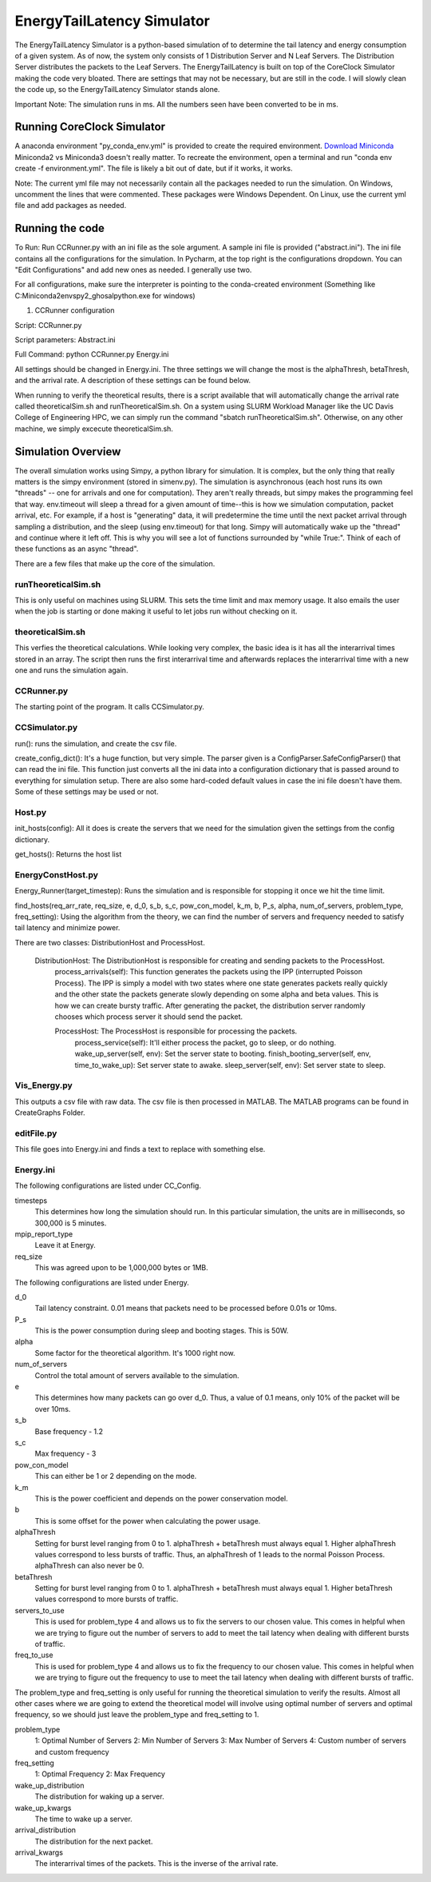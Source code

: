 EnergyTailLatency Simulator
===================

The EnergyTailLatency Simulator is a python-based simulation of to determine the tail latency and energy consumption of a given system. As of now, the system only consists of 1 Distribution Server and N Leaf Servers. The Distribution Server distributes the packets to the Leaf Servers. The EnergyTailLatency is built on top of the CoreClock Simulator making the code very bloated. There are settings that may not be necessary, but are still in the code. I will slowly clean the code up, so the EnergyTailLatency Simulator stands alone. 

Important Note: The simulation runs in ms. All the numbers seen have been converted to be in ms.

Running CoreClock Simulator
---------------------------

A anaconda environment "py_conda_env.yml" is provided to create the required environment. `Download Miniconda <http://conda.pydata.org/miniconda.html>`_ Miniconda2 vs Miniconda3 doesn't really matter. To recreate the environment, open a terminal and run "conda env create -f environment.yml". The file is likely a bit out of date, but if it works, it works.

Note: The current yml file may not necessarily contain all the packages needed to run the simulation. On Windows, uncomment the lines that were commented. These packages were Windows Dependent. On Linux, use the current yml file and add packages as needed. 

Running the code
----------------
To Run: Run CCRunner.py with an ini file as the sole argument. A sample ini file is provided ("abstract.ini"). The ini file contains all the configurations for the simulation. In Pycharm, at the top right is the configurations dropdown. You can "Edit Configurations" and add new ones as needed. I generally use two.

For all configurations, make sure the interpreter is pointing to the conda-created environment (Something like C:\Miniconda2\envs\py2_ghosal\python.exe for windows)

1) CCRunner configuration

Script: CCRunner.py

Script parameters: Abstract.ini

Full Command: python CCRunner.py Energy.ini 

All settings should be changed in Energy.ini. The three settings we will change the most is the alphaThresh, betaThresh, and the arrival rate. A description of these settings can be found below. 

When running to verify the theoretical results, there is a script available that will automatically change the arrival rate called theoreticalSim.sh and runTheoreticalSim.sh. On a system using SLURM Workload Manager like the UC Davis College of Engineering HPC, we can simply run the command "sbatch runTheoreticalSim.sh". Otherwise, on any other machine, we simply excecute theoreticalSim.sh. 

Simulation Overview
-------------------

The overall simulation works using Simpy, a python library for simulation. It is complex, but the only thing that really matters is the simpy environment (stored in simenv.py). The simulation is asynchronous (each host runs its own "threads" -- one for arrivals and one for computation). They aren't really threads, but simpy makes the programming feel that way. env.timeout will sleep a thread for a given amount of time--this is how we simulation computation, packet arrival, etc. For example, if a host is "generating" data, it will predetermine the time until the next packet arrival through sampling a distribution, and the sleep (using env.timeout) for that long. Simpy will automatically wake up the "thread" and continue where it left off. This is why you will see a lot of functions surrounded by "while True:". Think of each of these functions as an async "thread".

There are a few files that make up the core of the simulation.

runTheoreticalSim.sh
^^^^^^^^^^^^^^^^^^^^
 
This is only useful on machines using SLURM. This sets the time limit and max memory usage. It also emails the user when the job is starting or done making it useful to let jobs run without checking on it. 

theoreticalSim.sh
^^^^^^^^^^^^^^^^^

This verfies the theoretical calculations. While looking very complex, the basic idea is it has all the interarrival times stored in an array. The script then runs the first interarrival time and afterwards replaces the interarrival time with a new one and runs the simulation again. 

CCRunner.py
^^^^^^^^^^^

The starting point of the program. It calls CCSimulator.py.

CCSimulator.py
^^^^^^^^^^^^^^

run(): runs the simulation, and create the csv file. 

create_config_dict(): It's a huge function, but very simple. The parser given is a ConfigParser.SafeConfigParser() that can read the ini file. This function just converts all the ini data into a configuration dictionary that is passed around to everything for simulation setup. There are also some hard-coded default values in case the ini file doesn't have them. Some of these settings may be used or not.

Host.py
^^^^^^^
init_hosts(config): All it does is create the servers that we need for the simulation given the settings from the config dictionary. 

get_hosts(): Returns the host list 

EnergyConstHost.py
^^^^^^^^^^^^^^^^^^

Energy_Runner(target_timestep): Runs the simulation and is responsible for stopping it once we hit the time limit. 

find_hosts(req_arr_rate, req_size, e, d_0, s_b, s_c, pow_con_model, k_m, b, P_s, alpha, num_of_servers, problem_type, freq_setting): Using the algorithm from the theory, we can find the number of servers and frequency needed to satisfy tail latency and minimize power. 

There are two classes: DistributionHost and ProcessHost. 

  DistributionHost: The DistributionHost is responsible for creating and sending packets to the ProcessHost.  
    process_arrivals(self): This function generates the packets using the IPP (interrupted Poisson Process). The IPP is simply a model with two states where one state generates packets really quickly and the other state the packets generate slowly depending on some alpha and beta values. This is how we can create bursty traffic. After generating the packet, the distribution server randomly chooses which process server it should send the packet. 
    
    ProcessHost: The ProcessHost is responsible for processing the packets. 
      process_service(self): It'll either process the packet, go to sleep, or do nothing. 
      wake_up_server(self, env): Set the server state to booting.
      finish_booting_server(self, env, time_to_wake_up): Set server state to awake.
      sleep_server(self, env): Set server state to sleep. 

Vis_Energy.py
^^^^^^^^^^^^^

This outputs a csv file with raw data. The csv file is then processed in MATLAB. The MATLAB programs can be found in CreateGraphs Folder. 

editFile.py
^^^^^^^^^^^

This file goes into Energy.ini and finds a text to replace with something else. 

Energy.ini
^^^^^^^^^^

The following configurations are listed under CC_Config. 

timesteps
  This determines how long the simulation should run. In this particular simulation, the units are in milliseconds, so 300,000 is 5     minutes.

mpip_report_type
  Leave it at Energy.
  
req_size
  This was agreed upon to be 1,000,000 bytes or 1MB. 

The following configurations are listed under Energy. 

d_0
  Tail latency constraint. 0.01 means that packets need to be processed before 0.01s or 10ms. 

P_s
  This is the power consumption during sleep and booting stages. This is 50W. 

alpha
  Some factor for the theoretical algorithm. It's 1000 right now. 

num_of_servers
  Control the total amount of servers available to the simulation. 

e
  This determines how many packets can go over d_0. Thus, a value of 0.1 means, only 10% of the packet will be over 10ms. 

s_b 
  Base frequency - 1.2

s_c
  Max frequency - 3

pow_con_model
  This can either be 1 or 2 depending on the mode. 

k_m
  This is the power coefficient and depends on the power conservation model. 

b
  This is some offset for the power when calculating the power usage.
 
alphaThresh
  Setting for burst level ranging from 0 to 1. alphaThresh + betaThresh must always equal 1. Higher alphaThresh values correspond to less bursts of traffic. Thus, an alphaThresh of 1 leads to the normal Poisson Process. alphaThresh can also never be 0. 
  
betaThresh
  Setting for burst level ranging from 0 to 1. alphaThresh + betaThresh must always equal 1. Higher betaThresh values correspond to more bursts of traffic.

servers_to_use
 This is used for problem_type 4 and allows us to fix the servers to our chosen value. This comes in helpful when we are trying to figure out the number of servers to add to meet the tail latency when dealing with different bursts of traffic. 
 
freq_to_use
  This is used for problem_type 4 and allows us to fix the frequency to our chosen value. This comes in helpful when we are trying to figure out the frequency to use to meet the tail latency when dealing with different bursts of traffic. 
  
The problem_type and freq_setting is only useful for running the theoretical simulation to verify the results. Almost all other cases where we are going to extend the theoretical model will involve using optimal number of servers and optimal frequency, so we should just leave the problem_type and freq_setting to 1. 

problem_type
  1: Optimal Number of Servers
  2: Min Number of Servers
  3: Max Number of Servers
  4: Custom number of servers and custom frequency
  
freq_setting
  1: Optimal Frequency
  2: Max Frequency

wake_up_distribution
  The distribution for waking up a server. 

wake_up_kwargs
  The time to wake up a server.
  
arrival_distribution
  The distribution for the next packet. 
  
arrival_kwargs
  The interarrival times of the packets. This is the inverse of the arrival rate.
